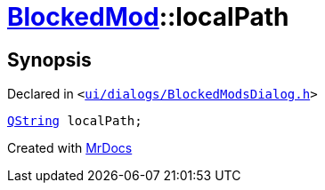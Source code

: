 [#BlockedMod-localPath]
= xref:BlockedMod.adoc[BlockedMod]::localPath
:relfileprefix: ../
:mrdocs:


== Synopsis

Declared in `&lt;https://github.com/PrismLauncher/PrismLauncher/blob/develop/launcher/ui/dialogs/BlockedModsDialog.h#L43[ui&sol;dialogs&sol;BlockedModsDialog&period;h]&gt;`

[source,cpp,subs="verbatim,replacements,macros,-callouts"]
----
xref:QString.adoc[QString] localPath;
----



[.small]#Created with https://www.mrdocs.com[MrDocs]#
